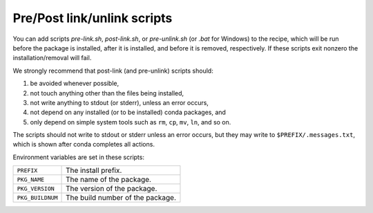 Pre/Post link/unlink scripts
============================

.. TODO: Add post-unlink

You can add scripts `pre-link.sh`, `post-link.sh`, or `pre-unlink.sh` (or
`.bat` for Windows) to the recipe, which will be run before the package is
installed, after it is installed, and before it is removed, respectively. If
these scripts exit nonzero the installation/removal will fail.

We strongly recommend that post-link (and pre-unlink) scripts should:

1. be avoided whenever possible,
2. not touch anything other than the files being installed,
3. not write anything to stdout (or stderr), unless an error occurs,
4. not depend on any installed (or to be installed) conda packages, and
5. only depend on simple system tools such as ``rm``, ``cp``, ``mv``, ``ln``, and so on.

The scripts should not write to stdout or stderr unless an error occurs, but 
they may write to ``$PREFIX/.messages.txt``, which is shown after conda 
completes all actions.

Environment variables are set in these scripts:

.. list-table::

   * - ``PREFIX``
     - The install prefix.
   * - ``PKG_NAME``
     - The name of the package.
   * - ``PKG_VERSION``
     - The version of the package.
   * - ``PKG_BUILDNUM``
     - The build number of the package.
